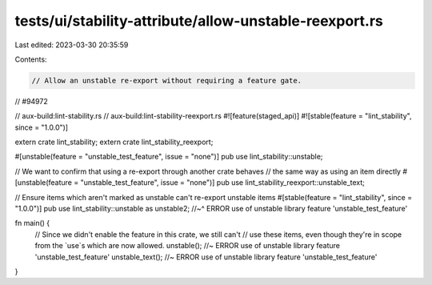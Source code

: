 tests/ui/stability-attribute/allow-unstable-reexport.rs
=======================================================

Last edited: 2023-03-30 20:35:59

Contents:

.. code-block:: rs

    // Allow an unstable re-export without requiring a feature gate.
// #94972

// aux-build:lint-stability.rs
// aux-build:lint-stability-reexport.rs
#![feature(staged_api)]
#![stable(feature = "lint_stability", since = "1.0.0")]

extern crate lint_stability;
extern crate lint_stability_reexport;

#[unstable(feature = "unstable_test_feature", issue = "none")]
pub use lint_stability::unstable;

// We want to confirm that using a re-export through another crate behaves
// the same way as using an item directly
#[unstable(feature = "unstable_test_feature", issue = "none")]
pub use lint_stability_reexport::unstable_text;

// Ensure items which aren't marked as unstable can't re-export unstable items
#[stable(feature = "lint_stability", since = "1.0.0")]
pub use lint_stability::unstable as unstable2;
//~^ ERROR use of unstable library feature 'unstable_test_feature'

fn main() {
    // Since we didn't enable the feature in this crate, we still can't
    // use these items, even though they're in scope from the `use`s which are now allowed.
    unstable(); //~ ERROR use of unstable library feature 'unstable_test_feature'
    unstable_text(); //~ ERROR use of unstable library feature 'unstable_test_feature'
}



